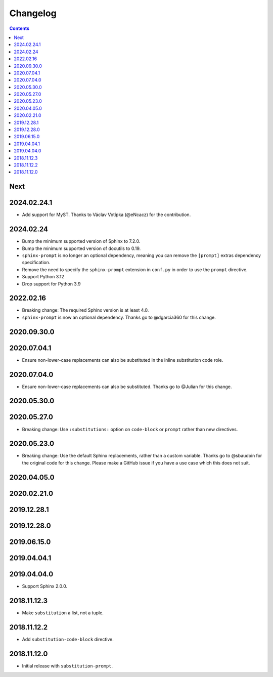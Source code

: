 Changelog
=========

.. contents::

Next
----

2024.02.24.1
------------

- Add support for MyST.
  Thanks to Václav Votípka (@eNcacz) for the contribution.

2024.02.24
------------

- Bump the minimum supported version of Sphinx to 7.2.0.
- Bump the minimum supported version of docutils to 0.19.
- ``sphinx-prompt`` is no longer an optional dependency, meaning you can remove the ``[prompt]`` extras dependency specification.
- Remove the need to specify the ``sphinx-prompt`` extension in ``conf.py`` in order to use the ``prompt`` directive.
- Support Python 3.12
- Drop support for Python 3.9

2022.02.16
------------

- Breaking change: The required Sphinx version is at least 4.0.
- ``sphinx-prompt`` is now an optional dependency.
  Thanks go to @dgarcia360 for this change.

2020.09.30.0
------------

2020.07.04.1
------------

- Ensure non-lower-case replacements can also be substituted in the inline substitution code role.

2020.07.04.0
------------

- Ensure non-lower-case replacements can also be substituted.
  Thanks go to @Julian for this change.

2020.05.30.0
------------

2020.05.27.0
------------

- Breaking change: Use ``:substitutions:`` option on ``code-block`` or ``prompt`` rather than new directives.

2020.05.23.0
------------

- Breaking change: Use the default Sphinx replacements, rather than a custom variable.
  Thanks go to @sbaudoin for the original code for this change.
  Please make a GitHub issue if you have a use case which this does not suit.

2020.04.05.0
------------

2020.02.21.0
------------

2019.12.28.1
------------

2019.12.28.0
------------

2019.06.15.0
------------

2019.04.04.1
------------

2019.04.04.0
------------

- Support Sphinx 2.0.0.

2018.11.12.3
------------

- Make ``substitution`` a list, not a tuple.

2018.11.12.2
------------

- Add ``substitution-code-block`` directive.

2018.11.12.0
------------

- Initial release with ``substitution-prompt``.
